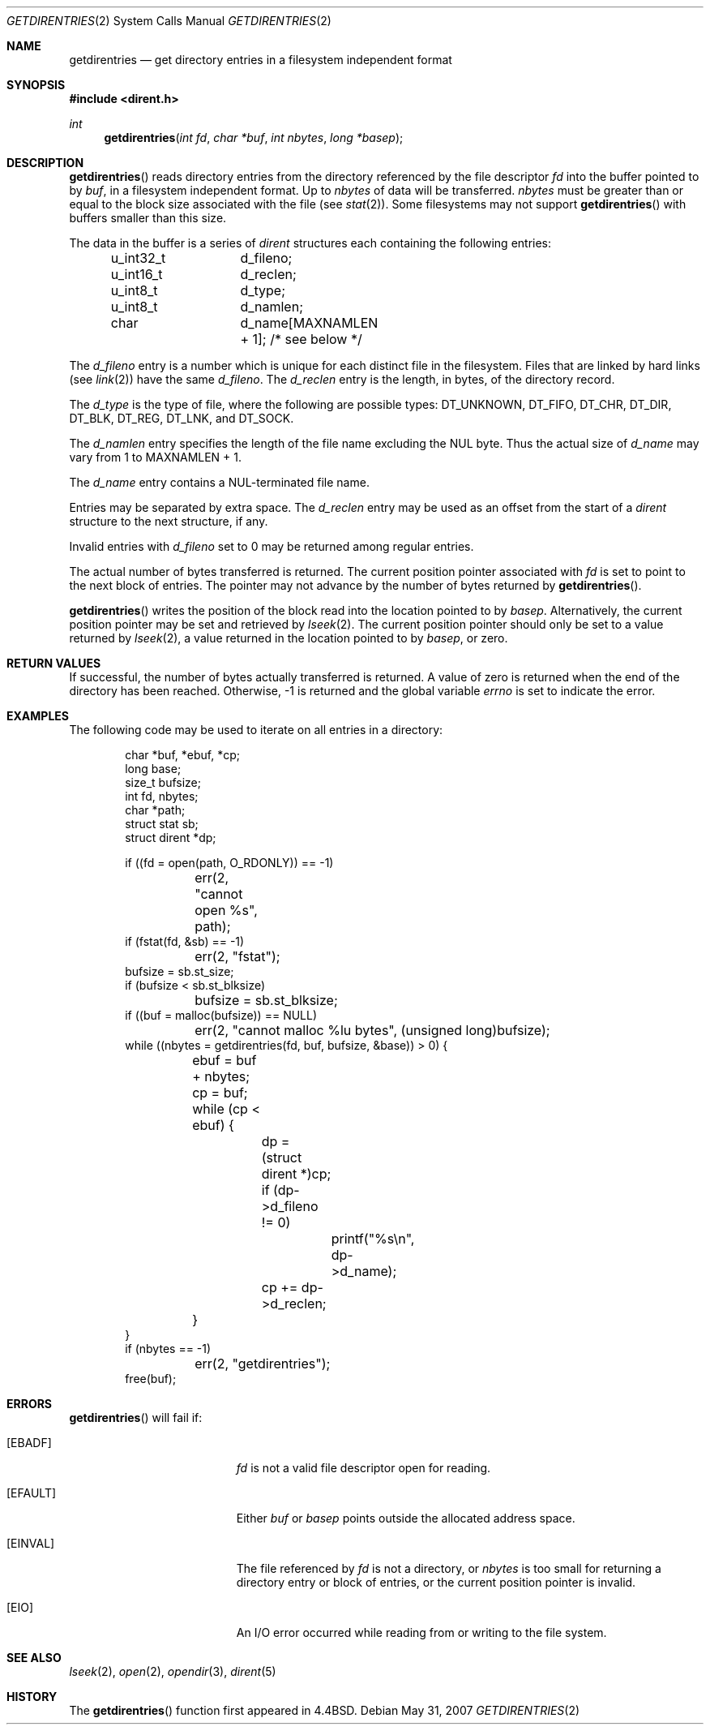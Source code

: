.\"	$OpenBSD: getdirentries.2,v 1.21 2007/05/31 19:19:32 jmc Exp $
.\"	$NetBSD: getdirentries.2,v 1.7 1995/10/12 15:40:50 jtc Exp $
.\"
.\" Copyright (c) 1989, 1991, 1993
.\"	The Regents of the University of California.  All rights reserved.
.\"
.\" Redistribution and use in source and binary forms, with or without
.\" modification, are permitted provided that the following conditions
.\" are met:
.\" 1. Redistributions of source code must retain the above copyright
.\"    notice, this list of conditions and the following disclaimer.
.\" 2. Redistributions in binary form must reproduce the above copyright
.\"    notice, this list of conditions and the following disclaimer in the
.\"    documentation and/or other materials provided with the distribution.
.\" 3. Neither the name of the University nor the names of its contributors
.\"    may be used to endorse or promote products derived from this software
.\"    without specific prior written permission.
.\"
.\" THIS SOFTWARE IS PROVIDED BY THE REGENTS AND CONTRIBUTORS ``AS IS'' AND
.\" ANY EXPRESS OR IMPLIED WARRANTIES, INCLUDING, BUT NOT LIMITED TO, THE
.\" IMPLIED WARRANTIES OF MERCHANTABILITY AND FITNESS FOR A PARTICULAR PURPOSE
.\" ARE DISCLAIMED.  IN NO EVENT SHALL THE REGENTS OR CONTRIBUTORS BE LIABLE
.\" FOR ANY DIRECT, INDIRECT, INCIDENTAL, SPECIAL, EXEMPLARY, OR CONSEQUENTIAL
.\" DAMAGES (INCLUDING, BUT NOT LIMITED TO, PROCUREMENT OF SUBSTITUTE GOODS
.\" OR SERVICES; LOSS OF USE, DATA, OR PROFITS; OR BUSINESS INTERRUPTION)
.\" HOWEVER CAUSED AND ON ANY THEORY OF LIABILITY, WHETHER IN CONTRACT, STRICT
.\" LIABILITY, OR TORT (INCLUDING NEGLIGENCE OR OTHERWISE) ARISING IN ANY WAY
.\" OUT OF THE USE OF THIS SOFTWARE, EVEN IF ADVISED OF THE POSSIBILITY OF
.\" SUCH DAMAGE.
.\"
.\"	@(#)getdirentries.2	8.1 (Berkeley) 6/9/93
.\"
.Dd $Mdocdate: May 31 2007 $
.Dt GETDIRENTRIES 2
.Os
.Sh NAME
.Nm getdirentries
.Nd "get directory entries in a filesystem independent format"
.Sh SYNOPSIS
.Fd #include <dirent.h>
.Ft int
.Fn getdirentries "int fd" "char *buf" "int nbytes" "long *basep"
.Sh DESCRIPTION
.Fn getdirentries
reads directory entries from the directory
referenced by the file descriptor
.Fa fd
into the buffer pointed to by
.Fa buf ,
in a filesystem independent format.
Up to
.Fa nbytes
of data will be transferred.
.Fa nbytes
must be greater than or equal to the
block size associated with the file (see
.Xr stat 2 ) .
Some filesystems may not support
.Fn getdirentries
with buffers smaller than this size.
.Pp
The data in the buffer is a series of
.Em dirent
structures each containing the following entries:
.Bd -literal -offset indent
u_int32_t	d_fileno;
u_int16_t	d_reclen;
u_int8_t	d_type;
u_int8_t	d_namlen;
char    	d_name[MAXNAMLEN + 1]; /* see below */
.Ed
.Pp
The
.Fa d_fileno
entry is a number which is unique for each distinct file in the filesystem.
Files that are linked by hard links (see
.Xr link 2 )
have the same
.Fa d_fileno .
The
.Fa d_reclen
entry is the length, in bytes, of the directory record.
.Pp
The
.Fa d_type
is the type of file, where the following are possible types:
.Dv DT_UNKNOWN ,
.Dv DT_FIFO ,
.Dv DT_CHR ,
.Dv DT_DIR ,
.Dv DT_BLK ,
.Dv DT_REG ,
.Dv DT_LNK ,
and
.Dv DT_SOCK .
.Pp
The
.Fa d_namlen
entry specifies the length of the file name excluding the NUL byte.
Thus the actual size of
.Fa d_name
may vary from 1 to
.Dv MAXNAMLEN
\&+ 1.
.Pp
The
.Fa d_name
entry contains a NUL-terminated file name.
.Pp
Entries may be separated by extra space.
The
.Fa d_reclen
entry may be used as an offset from the start of a
.Fa dirent
structure to the next structure, if any.
.Pp
Invalid entries with
.Fa d_fileno
set to 0 may be returned among regular entries.
.Pp
The actual number of bytes transferred is returned.
The current position pointer associated with
.Fa fd
is set to point to the next block of entries.
The pointer may not advance by the number of bytes returned by
.Fn getdirentries .
.Pp
.Fn getdirentries
writes the position of the block read into the location pointed to by
.Fa basep .
Alternatively, the current position pointer may be set and retrieved by
.Xr lseek 2 .
The current position pointer should only be set to a value returned by
.Xr lseek 2 ,
a value returned in the location pointed to by
.Fa basep ,
or zero.
.Sh RETURN VALUES
If successful, the number of bytes actually transferred is returned.
A value of zero is returned when
the end of the directory has been reached.
Otherwise, \-1 is returned and the global variable
.Va errno
is set to indicate the error.
.Sh EXAMPLES
The following code may be used to iterate on all entries in a
directory:
.Bd -literal -offset indent
char *buf, *ebuf, *cp;
long base;
size_t bufsize;
int fd, nbytes;
char *path;
struct stat sb;
struct dirent *dp;

if ((fd = open(path, O_RDONLY)) == -1)
	err(2, "cannot open %s", path);
if (fstat(fd, &sb) == -1)
	err(2, "fstat");
bufsize = sb.st_size;
if (bufsize < sb.st_blksize)
	bufsize = sb.st_blksize;
if ((buf = malloc(bufsize)) == NULL)
	err(2,  "cannot malloc %lu bytes", (unsigned long)bufsize);
while ((nbytes = getdirentries(fd, buf, bufsize, &base)) > 0) {
	ebuf = buf + nbytes;
	cp = buf;
	while (cp < ebuf) {
		dp = (struct dirent *)cp;
		if (dp->d_fileno != 0)
			printf("%s\en", dp->d_name);
		cp += dp->d_reclen;
	}
}
if (nbytes == -1)
	err(2, "getdirentries");
free(buf);
.Ed
.Sh ERRORS
.Fn getdirentries
will fail if:
.Bl -tag -width Er
.It Bq Er EBADF
.Fa fd
is not a valid file descriptor open for reading.
.It Bq Er EFAULT
Either
.Fa buf
or
.Fa basep
points outside the allocated address space.
.It Bq Er EINVAL
The file referenced by
.Fa fd
is not a directory, or
.Fa nbytes
is too small for returning a directory entry or block of entries,
or the current position pointer is invalid.
.It Bq Er EIO
An
.Tn I/O
error occurred while reading from or writing to the file system.
.El
.Sh SEE ALSO
.Xr lseek 2 ,
.Xr open 2 ,
.Xr opendir 3 ,
.Xr dirent 5
.Sh HISTORY
The
.Fn getdirentries
function first appeared in
.Bx 4.4 .
